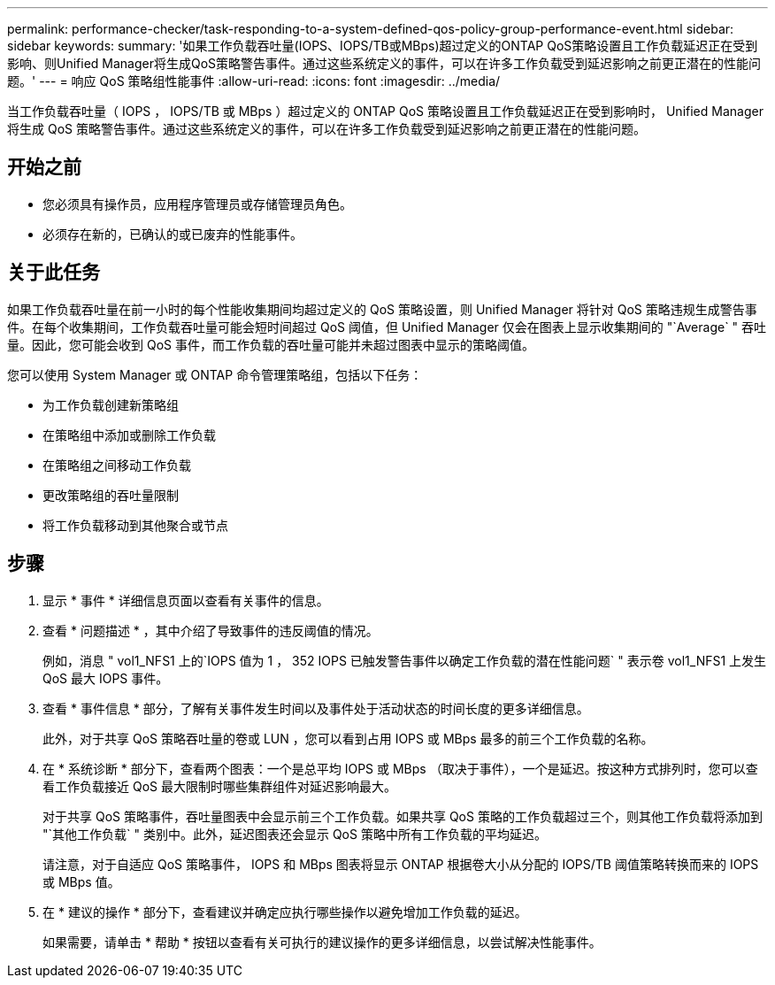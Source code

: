 ---
permalink: performance-checker/task-responding-to-a-system-defined-qos-policy-group-performance-event.html 
sidebar: sidebar 
keywords:  
summary: '如果工作负载吞吐量(IOPS、IOPS/TB或MBps)超过定义的ONTAP QoS策略设置且工作负载延迟正在受到影响、则Unified Manager将生成QoS策略警告事件。通过这些系统定义的事件，可以在许多工作负载受到延迟影响之前更正潜在的性能问题。' 
---
= 响应 QoS 策略组性能事件
:allow-uri-read: 
:icons: font
:imagesdir: ../media/


[role="lead"]
当工作负载吞吐量（ IOPS ， IOPS/TB 或 MBps ）超过定义的 ONTAP QoS 策略设置且工作负载延迟正在受到影响时， Unified Manager 将生成 QoS 策略警告事件。通过这些系统定义的事件，可以在许多工作负载受到延迟影响之前更正潜在的性能问题。



== 开始之前

* 您必须具有操作员，应用程序管理员或存储管理员角色。
* 必须存在新的，已确认的或已废弃的性能事件。




== 关于此任务

如果工作负载吞吐量在前一小时的每个性能收集期间均超过定义的 QoS 策略设置，则 Unified Manager 将针对 QoS 策略违规生成警告事件。在每个收集期间，工作负载吞吐量可能会短时间超过 QoS 阈值，但 Unified Manager 仅会在图表上显示收集期间的 "`Average` " 吞吐量。因此，您可能会收到 QoS 事件，而工作负载的吞吐量可能并未超过图表中显示的策略阈值。

您可以使用 System Manager 或 ONTAP 命令管理策略组，包括以下任务：

* 为工作负载创建新策略组
* 在策略组中添加或删除工作负载
* 在策略组之间移动工作负载
* 更改策略组的吞吐量限制
* 将工作负载移动到其他聚合或节点




== 步骤

. 显示 * 事件 * 详细信息页面以查看有关事件的信息。
. 查看 * 问题描述 * ，其中介绍了导致事件的违反阈值的情况。
+
例如，消息 " vol1_NFS1 上的`IOPS 值为 1 ， 352 IOPS 已触发警告事件以确定工作负载的潜在性能问题` " 表示卷 vol1_NFS1 上发生 QoS 最大 IOPS 事件。

. 查看 * 事件信息 * 部分，了解有关事件发生时间以及事件处于活动状态的时间长度的更多详细信息。
+
此外，对于共享 QoS 策略吞吐量的卷或 LUN ，您可以看到占用 IOPS 或 MBps 最多的前三个工作负载的名称。

. 在 * 系统诊断 * 部分下，查看两个图表：一个是总平均 IOPS 或 MBps （取决于事件），一个是延迟。按这种方式排列时，您可以查看工作负载接近 QoS 最大限制时哪些集群组件对延迟影响最大。
+
对于共享 QoS 策略事件，吞吐量图表中会显示前三个工作负载。如果共享 QoS 策略的工作负载超过三个，则其他工作负载将添加到 "`其他工作负载` " 类别中。此外，延迟图表还会显示 QoS 策略中所有工作负载的平均延迟。

+
请注意，对于自适应 QoS 策略事件， IOPS 和 MBps 图表将显示 ONTAP 根据卷大小从分配的 IOPS/TB 阈值策略转换而来的 IOPS 或 MBps 值。

. 在 * 建议的操作 * 部分下，查看建议并确定应执行哪些操作以避免增加工作负载的延迟。
+
如果需要，请单击 * 帮助 * 按钮以查看有关可执行的建议操作的更多详细信息，以尝试解决性能事件。



